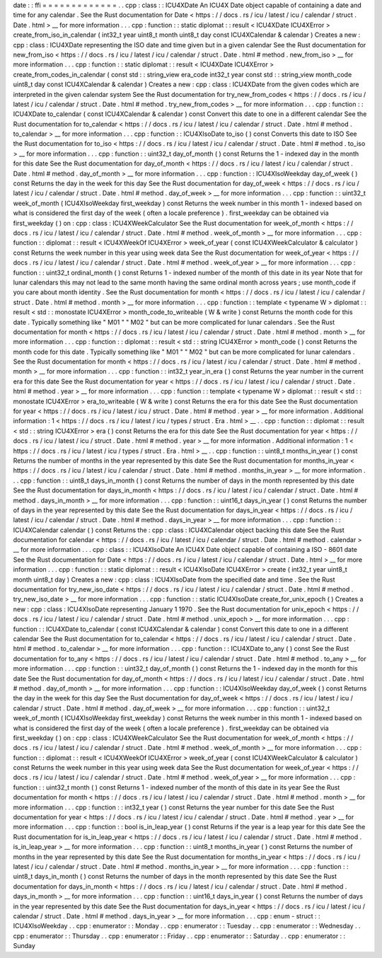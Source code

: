 date
:
:
ffi
=
=
=
=
=
=
=
=
=
=
=
=
=
.
.
cpp
:
class
:
:
ICU4XDate
An
ICU4X
Date
object
capable
of
containing
a
date
and
time
for
any
calendar
.
See
the
Rust
documentation
for
Date
<
https
:
/
/
docs
.
rs
/
icu
/
latest
/
icu
/
calendar
/
struct
.
Date
.
html
>
__
for
more
information
.
.
.
cpp
:
function
:
:
static
diplomat
:
:
result
<
ICU4XDate
ICU4XError
>
create_from_iso_in_calendar
(
int32_t
year
uint8_t
month
uint8_t
day
const
ICU4XCalendar
&
calendar
)
Creates
a
new
:
cpp
:
class
:
ICU4XDate
representing
the
ISO
date
and
time
given
but
in
a
given
calendar
See
the
Rust
documentation
for
new_from_iso
<
https
:
/
/
docs
.
rs
/
icu
/
latest
/
icu
/
calendar
/
struct
.
Date
.
html
#
method
.
new_from_iso
>
__
for
more
information
.
.
.
cpp
:
function
:
:
static
diplomat
:
:
result
<
ICU4XDate
ICU4XError
>
create_from_codes_in_calendar
(
const
std
:
:
string_view
era_code
int32_t
year
const
std
:
:
string_view
month_code
uint8_t
day
const
ICU4XCalendar
&
calendar
)
Creates
a
new
:
cpp
:
class
:
ICU4XDate
from
the
given
codes
which
are
interpreted
in
the
given
calendar
system
See
the
Rust
documentation
for
try_new_from_codes
<
https
:
/
/
docs
.
rs
/
icu
/
latest
/
icu
/
calendar
/
struct
.
Date
.
html
#
method
.
try_new_from_codes
>
__
for
more
information
.
.
.
cpp
:
function
:
:
ICU4XDate
to_calendar
(
const
ICU4XCalendar
&
calendar
)
const
Convert
this
date
to
one
in
a
different
calendar
See
the
Rust
documentation
for
to_calendar
<
https
:
/
/
docs
.
rs
/
icu
/
latest
/
icu
/
calendar
/
struct
.
Date
.
html
#
method
.
to_calendar
>
__
for
more
information
.
.
.
cpp
:
function
:
:
ICU4XIsoDate
to_iso
(
)
const
Converts
this
date
to
ISO
See
the
Rust
documentation
for
to_iso
<
https
:
/
/
docs
.
rs
/
icu
/
latest
/
icu
/
calendar
/
struct
.
Date
.
html
#
method
.
to_iso
>
__
for
more
information
.
.
.
cpp
:
function
:
:
uint32_t
day_of_month
(
)
const
Returns
the
1
-
indexed
day
in
the
month
for
this
date
See
the
Rust
documentation
for
day_of_month
<
https
:
/
/
docs
.
rs
/
icu
/
latest
/
icu
/
calendar
/
struct
.
Date
.
html
#
method
.
day_of_month
>
__
for
more
information
.
.
.
cpp
:
function
:
:
ICU4XIsoWeekday
day_of_week
(
)
const
Returns
the
day
in
the
week
for
this
day
See
the
Rust
documentation
for
day_of_week
<
https
:
/
/
docs
.
rs
/
icu
/
latest
/
icu
/
calendar
/
struct
.
Date
.
html
#
method
.
day_of_week
>
__
for
more
information
.
.
.
cpp
:
function
:
:
uint32_t
week_of_month
(
ICU4XIsoWeekday
first_weekday
)
const
Returns
the
week
number
in
this
month
1
-
indexed
based
on
what
is
considered
the
first
day
of
the
week
(
often
a
locale
preference
)
.
first_weekday
can
be
obtained
via
first_weekday
(
)
on
:
cpp
:
class
:
ICU4XWeekCalculator
See
the
Rust
documentation
for
week_of_month
<
https
:
/
/
docs
.
rs
/
icu
/
latest
/
icu
/
calendar
/
struct
.
Date
.
html
#
method
.
week_of_month
>
__
for
more
information
.
.
.
cpp
:
function
:
:
diplomat
:
:
result
<
ICU4XWeekOf
ICU4XError
>
week_of_year
(
const
ICU4XWeekCalculator
&
calculator
)
const
Returns
the
week
number
in
this
year
using
week
data
See
the
Rust
documentation
for
week_of_year
<
https
:
/
/
docs
.
rs
/
icu
/
latest
/
icu
/
calendar
/
struct
.
Date
.
html
#
method
.
week_of_year
>
__
for
more
information
.
.
.
cpp
:
function
:
:
uint32_t
ordinal_month
(
)
const
Returns
1
-
indexed
number
of
the
month
of
this
date
in
its
year
Note
that
for
lunar
calendars
this
may
not
lead
to
the
same
month
having
the
same
ordinal
month
across
years
;
use
month_code
if
you
care
about
month
identity
.
See
the
Rust
documentation
for
month
<
https
:
/
/
docs
.
rs
/
icu
/
latest
/
icu
/
calendar
/
struct
.
Date
.
html
#
method
.
month
>
__
for
more
information
.
.
.
cpp
:
function
:
:
template
<
typename
W
>
diplomat
:
:
result
<
std
:
:
monostate
ICU4XError
>
month_code_to_writeable
(
W
&
write
)
const
Returns
the
month
code
for
this
date
.
Typically
something
like
"
M01
"
"
M02
"
but
can
be
more
complicated
for
lunar
calendars
.
See
the
Rust
documentation
for
month
<
https
:
/
/
docs
.
rs
/
icu
/
latest
/
icu
/
calendar
/
struct
.
Date
.
html
#
method
.
month
>
__
for
more
information
.
.
.
cpp
:
function
:
:
diplomat
:
:
result
<
std
:
:
string
ICU4XError
>
month_code
(
)
const
Returns
the
month
code
for
this
date
.
Typically
something
like
"
M01
"
"
M02
"
but
can
be
more
complicated
for
lunar
calendars
.
See
the
Rust
documentation
for
month
<
https
:
/
/
docs
.
rs
/
icu
/
latest
/
icu
/
calendar
/
struct
.
Date
.
html
#
method
.
month
>
__
for
more
information
.
.
.
cpp
:
function
:
:
int32_t
year_in_era
(
)
const
Returns
the
year
number
in
the
current
era
for
this
date
See
the
Rust
documentation
for
year
<
https
:
/
/
docs
.
rs
/
icu
/
latest
/
icu
/
calendar
/
struct
.
Date
.
html
#
method
.
year
>
__
for
more
information
.
.
.
cpp
:
function
:
:
template
<
typename
W
>
diplomat
:
:
result
<
std
:
:
monostate
ICU4XError
>
era_to_writeable
(
W
&
write
)
const
Returns
the
era
for
this
date
See
the
Rust
documentation
for
year
<
https
:
/
/
docs
.
rs
/
icu
/
latest
/
icu
/
struct
.
Date
.
html
#
method
.
year
>
__
for
more
information
.
Additional
information
:
1
<
https
:
/
/
docs
.
rs
/
icu
/
latest
/
icu
/
types
/
struct
.
Era
.
html
>
__
.
.
cpp
:
function
:
:
diplomat
:
:
result
<
std
:
:
string
ICU4XError
>
era
(
)
const
Returns
the
era
for
this
date
See
the
Rust
documentation
for
year
<
https
:
/
/
docs
.
rs
/
icu
/
latest
/
icu
/
struct
.
Date
.
html
#
method
.
year
>
__
for
more
information
.
Additional
information
:
1
<
https
:
/
/
docs
.
rs
/
icu
/
latest
/
icu
/
types
/
struct
.
Era
.
html
>
__
.
.
cpp
:
function
:
:
uint8_t
months_in_year
(
)
const
Returns
the
number
of
months
in
the
year
represented
by
this
date
See
the
Rust
documentation
for
months_in_year
<
https
:
/
/
docs
.
rs
/
icu
/
latest
/
icu
/
calendar
/
struct
.
Date
.
html
#
method
.
months_in_year
>
__
for
more
information
.
.
.
cpp
:
function
:
:
uint8_t
days_in_month
(
)
const
Returns
the
number
of
days
in
the
month
represented
by
this
date
See
the
Rust
documentation
for
days_in_month
<
https
:
/
/
docs
.
rs
/
icu
/
latest
/
icu
/
calendar
/
struct
.
Date
.
html
#
method
.
days_in_month
>
__
for
more
information
.
.
.
cpp
:
function
:
:
uint16_t
days_in_year
(
)
const
Returns
the
number
of
days
in
the
year
represented
by
this
date
See
the
Rust
documentation
for
days_in_year
<
https
:
/
/
docs
.
rs
/
icu
/
latest
/
icu
/
calendar
/
struct
.
Date
.
html
#
method
.
days_in_year
>
__
for
more
information
.
.
.
cpp
:
function
:
:
ICU4XCalendar
calendar
(
)
const
Returns
the
:
cpp
:
class
:
ICU4XCalendar
object
backing
this
date
See
the
Rust
documentation
for
calendar
<
https
:
/
/
docs
.
rs
/
icu
/
latest
/
icu
/
calendar
/
struct
.
Date
.
html
#
method
.
calendar
>
__
for
more
information
.
.
.
cpp
:
class
:
:
ICU4XIsoDate
An
ICU4X
Date
object
capable
of
containing
a
ISO
-
8601
date
See
the
Rust
documentation
for
Date
<
https
:
/
/
docs
.
rs
/
icu
/
latest
/
icu
/
calendar
/
struct
.
Date
.
html
>
__
for
more
information
.
.
.
cpp
:
function
:
:
static
diplomat
:
:
result
<
ICU4XIsoDate
ICU4XError
>
create
(
int32_t
year
uint8_t
month
uint8_t
day
)
Creates
a
new
:
cpp
:
class
:
ICU4XIsoDate
from
the
specified
date
and
time
.
See
the
Rust
documentation
for
try_new_iso_date
<
https
:
/
/
docs
.
rs
/
icu
/
latest
/
icu
/
calendar
/
struct
.
Date
.
html
#
method
.
try_new_iso_date
>
__
for
more
information
.
.
.
cpp
:
function
:
:
static
ICU4XIsoDate
create_for_unix_epoch
(
)
Creates
a
new
:
cpp
:
class
:
ICU4XIsoDate
representing
January
1
1970
.
See
the
Rust
documentation
for
unix_epoch
<
https
:
/
/
docs
.
rs
/
icu
/
latest
/
icu
/
calendar
/
struct
.
Date
.
html
#
method
.
unix_epoch
>
__
for
more
information
.
.
.
cpp
:
function
:
:
ICU4XDate
to_calendar
(
const
ICU4XCalendar
&
calendar
)
const
Convert
this
date
to
one
in
a
different
calendar
See
the
Rust
documentation
for
to_calendar
<
https
:
/
/
docs
.
rs
/
icu
/
latest
/
icu
/
calendar
/
struct
.
Date
.
html
#
method
.
to_calendar
>
__
for
more
information
.
.
.
cpp
:
function
:
:
ICU4XDate
to_any
(
)
const
See
the
Rust
documentation
for
to_any
<
https
:
/
/
docs
.
rs
/
icu
/
latest
/
icu
/
calendar
/
struct
.
Date
.
html
#
method
.
to_any
>
__
for
more
information
.
.
.
cpp
:
function
:
:
uint32_t
day_of_month
(
)
const
Returns
the
1
-
indexed
day
in
the
month
for
this
date
See
the
Rust
documentation
for
day_of_month
<
https
:
/
/
docs
.
rs
/
icu
/
latest
/
icu
/
calendar
/
struct
.
Date
.
html
#
method
.
day_of_month
>
__
for
more
information
.
.
.
cpp
:
function
:
:
ICU4XIsoWeekday
day_of_week
(
)
const
Returns
the
day
in
the
week
for
this
day
See
the
Rust
documentation
for
day_of_week
<
https
:
/
/
docs
.
rs
/
icu
/
latest
/
icu
/
calendar
/
struct
.
Date
.
html
#
method
.
day_of_week
>
__
for
more
information
.
.
.
cpp
:
function
:
:
uint32_t
week_of_month
(
ICU4XIsoWeekday
first_weekday
)
const
Returns
the
week
number
in
this
month
1
-
indexed
based
on
what
is
considered
the
first
day
of
the
week
(
often
a
locale
preference
)
.
first_weekday
can
be
obtained
via
first_weekday
(
)
on
:
cpp
:
class
:
ICU4XWeekCalculator
See
the
Rust
documentation
for
week_of_month
<
https
:
/
/
docs
.
rs
/
icu
/
latest
/
icu
/
calendar
/
struct
.
Date
.
html
#
method
.
week_of_month
>
__
for
more
information
.
.
.
cpp
:
function
:
:
diplomat
:
:
result
<
ICU4XWeekOf
ICU4XError
>
week_of_year
(
const
ICU4XWeekCalculator
&
calculator
)
const
Returns
the
week
number
in
this
year
using
week
data
See
the
Rust
documentation
for
week_of_year
<
https
:
/
/
docs
.
rs
/
icu
/
latest
/
icu
/
calendar
/
struct
.
Date
.
html
#
method
.
week_of_year
>
__
for
more
information
.
.
.
cpp
:
function
:
:
uint32_t
month
(
)
const
Returns
1
-
indexed
number
of
the
month
of
this
date
in
its
year
See
the
Rust
documentation
for
month
<
https
:
/
/
docs
.
rs
/
icu
/
latest
/
icu
/
calendar
/
struct
.
Date
.
html
#
method
.
month
>
__
for
more
information
.
.
.
cpp
:
function
:
:
int32_t
year
(
)
const
Returns
the
year
number
for
this
date
See
the
Rust
documentation
for
year
<
https
:
/
/
docs
.
rs
/
icu
/
latest
/
icu
/
calendar
/
struct
.
Date
.
html
#
method
.
year
>
__
for
more
information
.
.
.
cpp
:
function
:
:
bool
is_in_leap_year
(
)
const
Returns
if
the
year
is
a
leap
year
for
this
date
See
the
Rust
documentation
for
is_in_leap_year
<
https
:
/
/
docs
.
rs
/
icu
/
latest
/
icu
/
calendar
/
struct
.
Date
.
html
#
method
.
is_in_leap_year
>
__
for
more
information
.
.
.
cpp
:
function
:
:
uint8_t
months_in_year
(
)
const
Returns
the
number
of
months
in
the
year
represented
by
this
date
See
the
Rust
documentation
for
months_in_year
<
https
:
/
/
docs
.
rs
/
icu
/
latest
/
icu
/
calendar
/
struct
.
Date
.
html
#
method
.
months_in_year
>
__
for
more
information
.
.
.
cpp
:
function
:
:
uint8_t
days_in_month
(
)
const
Returns
the
number
of
days
in
the
month
represented
by
this
date
See
the
Rust
documentation
for
days_in_month
<
https
:
/
/
docs
.
rs
/
icu
/
latest
/
icu
/
calendar
/
struct
.
Date
.
html
#
method
.
days_in_month
>
__
for
more
information
.
.
.
cpp
:
function
:
:
uint16_t
days_in_year
(
)
const
Returns
the
number
of
days
in
the
year
represented
by
this
date
See
the
Rust
documentation
for
days_in_year
<
https
:
/
/
docs
.
rs
/
icu
/
latest
/
icu
/
calendar
/
struct
.
Date
.
html
#
method
.
days_in_year
>
__
for
more
information
.
.
.
cpp
:
enum
-
struct
:
:
ICU4XIsoWeekday
.
.
cpp
:
enumerator
:
:
Monday
.
.
cpp
:
enumerator
:
:
Tuesday
.
.
cpp
:
enumerator
:
:
Wednesday
.
.
cpp
:
enumerator
:
:
Thursday
.
.
cpp
:
enumerator
:
:
Friday
.
.
cpp
:
enumerator
:
:
Saturday
.
.
cpp
:
enumerator
:
:
Sunday
